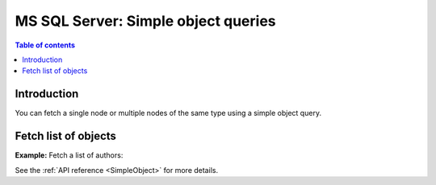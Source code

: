 .. meta::
   :description: Make simple object queries on MS SQL Server in Hasura
   :keywords: hasura, docs, ms sql server, query, object query

.. _ms_sql_server_simple_object_queries:

MS SQL Server: Simple object queries
====================================

.. contents:: Table of contents
  :backlinks: none
  :depth: 2
  :local:

Introduction
------------

You can fetch a single node or multiple nodes of the same type using a simple object query.

Fetch list of objects
---------------------
**Example:** Fetch a list of authors:

.. graphiql::
  :view_only:
  :query:
    query {
      authors {
        id
        name
      }
    }
  :response:
    {
      "data": {
        "authors": [
          {
            "id": 1,
            "name": "Justin"
          },
          {
            "id": 2,
            "name": "Beltran"
          },
          {
            "id": 3,
            "name": "Sidney"
          },
          {
            "id": 4,
            "name": "Anjela"
          }
        ]
      }
    }


.. TODO: DBCOMPATIBILITY
  Fetch an object using its primary key

  -------------------------------------
  **Example:** Fetch an author using their primary key:
  .. graphiql::
    :view_only:
    :query:
      query {
        authors_by_pk(id: 1) {
          id
          name
        }
      }
    :response:
      {
        "data": {
          "authors_by_pk": {
            "id": 1,
            "name": "Justin"
          }
        }
      }

  Fetch value from JSON/JSONB column at particular path
  -----------------------------------------------------
  **Example:** Fetch the city and phone number of an author from their JSONB
  address column:

  .. graphiql::
    :view_only:
    :query:
      query {
        authors_by_pk(id: 1) {
          id
          name
          address
          city: address(path: "$.city")
          phone: address(path: "$.phone_numbers.[0]")
        }
      }
    :response:
      {
        "data": {
          "authors_by_pk": {
            "id": 1,
            "name": "Justin",
            "address": {
              "city": "Bengaluru",
              "phone_numbers": [9090909090, 8080808080]
            },
            "city": "Bengaluru",
            "phone": 9090909090
          }
        }
      }

See the :ref:`API reference <SimpleObject>` for more details.
